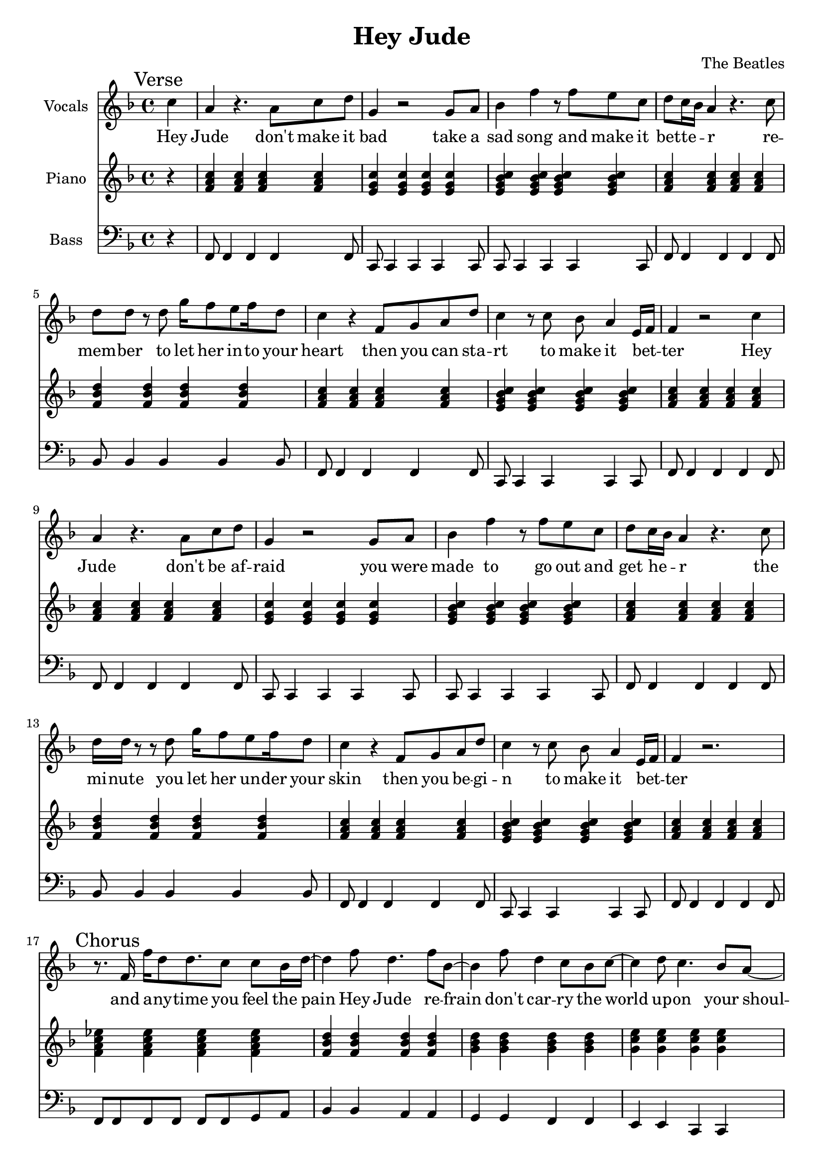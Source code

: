 % Generated using Music Processing Suite (MPS)
\version "2.12.0"
#(set-default-paper-size "a4")

\header {
    title = "Hey Jude"
    composer = "The Beatles"
}

\score {
    <<

        \new Staff {
            \set Staff.instrumentName = #"Vocals"
            \set Staff.midiInstrument = #"voice oohs"
            \clef treble
            \time 4/4
            \key f \major
            \mark "Verse"
            \partial 4 c''4
            | a'
            r4.
            a'8
            c''
            d''
            g'4
            r2
            g'8
            a'
            bes'4
            f''
            r8
            f''
            e''
            c''
            d''
            c''16
            bes'
            a'4
            r4.
            c''8
            d''
            d''
            r
            d''
            g''16
            f''8
            e''
            f''16
            d''8
            c''4
            r
            f'8
            g'
            a'
            d''
            c''4
            r8
            c''
            bes'
            a'4
            e'16
            f'
            f'4
            r2
            c''4
            a'
            r4.
            a'8
            c''
            d''
            g'4
            r2
            g'8
            a'
            bes'4
            f''
            r8
            f''
            e''
            c''
            d''
            c''16
            bes'
            a'4
            r4.
            c''8
            d''16
            d''
            r8
            r
            d''
            g''16
            f''8
            e''
            f''16
            d''8
            c''4
            r
            f'8
            g'
            a'
            d''
            c''4
            r8
            c''
            bes'
            a'4
            e'16
            f'
            f'4
            r2.
            \mark "Chorus"
            r8.
            f'16
            f''
            d''8
            d''8.
            c''8
            c''
            bes'16
            d''~
            d''4
            f''8
            d''4.
            f''8
            bes'~
            bes'4
            f''8
            d''4
            c''8
            bes'
            c''~
            c''4
            d''8
            c''4.
            bes'8
            a'~
            a'
            g'16
            f'4~
            f'16
            r2
            r8.
            f'16
            f''
            d''8
            d''8.
            c''8
            c''
            bes'16
            d''~
            d''4
            f''8
            d''4.
            f''8
            bes'~
            bes'4
            f''8
            d''4
            c''8
            bes'
            c''~
            c''4
            d''8
            c''4
            bes'
            a'8~
            a'
            g'16
            f'4~
            f'16
            r8
            f'
            c''
            d''
            \time 2/4
            \mark "Bridge"
            es''
            d''
            es''4
            \time 4/4
            e''8
            f''
            g''4
            g''2
            r2.
            c''4
            \mark "Verse"
            a'
            r4.
            a'8
            c''
            d''
            g'4
            r2
            g'8
            a'
            bes'4
            f''
            r8
            f''
            e''
            c''
            d''
            c''16
            bes'
            a'4
            r4.
            c''8
            d''
            d''
            r
            d''
            g''16
            f''8
            e''
            f''16
            d''8
            c''4
            r
            f'8
            g'
            a'
            d''
            c''4
            r8
            c''
            bes'
            a'4
            e'16
            f'
            f'4
            r2.
            \mark "Chorus"
            r8.
            f'16
            f''
            d''8
            d''8.
            c''8
            c''
            bes'16
            d''~
            d''4
            f''8
            d''4.
            f''8
            bes'~
            bes'4
            f''8
            d''4
            c''8
            bes'
            c''~
            c''
            d''4
            c''4.
            bes'8
            a'~
            a'
            g'16
            f'4~
            f'16
            r2
            r8.
            f'16
            f''
            d''8
            d''8.
            c''8
            c''
            bes'16
            d''~
            d''4
            f''8
            d''4.
            f''8
            bes'~
            bes'4
            f''8
            d''4
            c''8
            bes'
            c''~
            c''4
            d''8
            c''4
            bes'
            a'8~
            a'
            g'16
            f'4~
            f'16
            r8
            f'
            c''
            d''
            \time 2/4
            \mark "Bridge"
            es''
            d''
            es''4
            \time 4/4
            e''8
            f''
            g''4
            g''2
            r2.
            c''4
            \mark "Verse"
            a'
            r4.
            a'8
            c''
            d''
            g'4
            r2
            g'8
            a'
            bes'4
            f''
            r8
            f''
            e''
            c''
            d''
            c''16
            bes'
            a'4
            r4.
            c''8
            d''
            d''
            r
            d''
            g''16
            f''8
            e''
            f''16
            d''8
            c''4
            r
            f'8
            g'
            a'
            d''
            c''4
            r8
            c''
            bes'
            a'4
            e'16
            f'
            f'4
            r2.
            \mark "Outro"
            f'2
            a'4
            c''
            g''16
            f''
            g''8
            f''2
            r4
            g''16
            f''
            g''8
            f''2
            d''4
            c''
            r2.
            f'2
            a'4
            c''
            g''16
            f''
            g''8
            f''2
            r4
            g''16
            f''
            g''8
            f''2
            d''4
            c''
            r2.
            f'2
            a'4
            c''
            g''16
            f''
            g''8
            f''2
            r4
            g''16
            f''
            g''8
            f''2
            d''4
            c''
            r2.
            f'2\>
            a'4
            c''
            g''16
            f''
            g''8
            f''2
            r4
            g''16
            f''
            g''8
            f''2
            d''4
            c''
            r2.
            f'2
            a'4
            c''
            g''16
            f''
            g''8
            f''2
            r4
            g''16
            f''
            g''8
            f''2
            d''4
            c''
            r2.
            f'2
            a'4
            c''
            g''16
            f''
            g''8
            f''2
            r4
            g''16
            f''
            g''8
            f''2
            d''4
            c''
            r2.
            f'2
            a'4
            c''
            g''16
            f''
            g''8
            f''2
            r4
            g''16
            f''
            g''8
            f''2
            d''4
            c''
            r2.
        }\addlyrics {
            Hey Jude don't make it bad take a sad song and make it bet -- te --  _ r re -- mem -- ber to let her in -- to your heart then you can sta -- rt to make it bet --  _ ter Hey Jude don't be af -- raid you were made to go out and get he --  _ r the mi -- nute you let her un -- der your skin then you be -- gi -- n to make it bet --  _ ter and a -- ny -- time you feel the pain Hey Jude re -- frain don't car -- ry the world up -- on your shoul -- de -- rs for now you know that it's a fool who plays it cool by ma -- king his world a lit -- tle col -- de -- r na na na na _ na na na na na Hey Jude don't let me down you have found her now go and get he --  _ r re -- mem -- ber to let her in -- to your heart then you can sta -- rt to make it bet --  _ ter So let it out and let it in Hey Jude be -- gin you're wai -- ting for some -- one to per form wi -- th And don't you know that it's just you Hey Jude you'll do the move -- ment you need is on your shoul -- der shoul -- na na na na _ na na na na na Hey Jude don't make it bad take a sad song and make it bet -- te --  _ r re -- mem -- ber you let her un -- der your skin then you be -- gi -- n to make it bet --  _ ter na na na na na na na na na na na Hey Jude na na na na na na na na na na na Hey Jude na na na na na na na na na na na Hey Jude na na na na na na na na na na na Hey Jude na na na na na na na na na na na Hey Jude na na na na na na na na na na na Hey Jude na na na na na na na na na na na Hey Jude 
        }


        \new Staff {
            \set Staff.instrumentName = #"Piano"
            \set Staff.midiInstrument = #"acoustic grand"
            \clef treble
            \time 4/4
            \key f \major
            \mark "Verse"
            \partial 4 r4
            | <f' a' c''>
            <f' a' c''>
            <f' a' c''>
            <f' a' c''>
            <e' g' c''>
            <e' g' c''>
            <e' g' c''>
            <e' g' c''>
            <e' g' bes' c''>
            <e' g' bes' c''>
            <e' g' bes' c''>
            <e' g' bes' c''>
            <f' a' c''>
            <f' a' c''>
            <f' a' c''>
            <f' a' c''>
            <f' bes' d''>
            <f' bes' d''>
            <f' bes' d''>
            <f' bes' d''>
            <f' a' c''>
            <f' a' c''>
            <f' a' c''>
            <f' a' c''>
            <e' g' bes' c''>
            <e' g' bes' c''>
            <e' g' bes' c''>
            <e' g' bes' c''>
            <f' a' c''>
            <f' a' c''>
            <f' a' c''>
            <f' a' c''>
            <f' a' c''>
            <f' a' c''>
            <f' a' c''>
            <f' a' c''>
            <e' g' c''>
            <e' g' c''>
            <e' g' c''>
            <e' g' c''>
            <e' g' bes' c''>
            <e' g' bes' c''>
            <e' g' bes' c''>
            <e' g' bes' c''>
            <f' a' c''>
            <f' a' c''>
            <f' a' c''>
            <f' a' c''>
            <f' bes' d''>
            <f' bes' d''>
            <f' bes' d''>
            <f' bes' d''>
            <f' a' c''>
            <f' a' c''>
            <f' a' c''>
            <f' a' c''>
            <e' g' bes' c''>
            <e' g' bes' c''>
            <e' g' bes' c''>
            <e' g' bes' c''>
            <f' a' c''>
            <f' a' c''>
            <f' a' c''>
            <f' a' c''>
            \mark "Chorus"
            <f' a' c'' es''>
            <f' a' c'' es''>
            <f' a' c'' es''>
            <f' a' c'' es''>
            <f' bes' d''>
            <f' bes' d''>
            <f' bes' d''>
            <f' bes' d''>
            <g' bes' d''>
            <g' bes' d''>
            <g' bes' d''>
            <g' bes' d''>
            <g' c'' e''>
            <g' c'' e''>
            <g' c'' e''>
            <g' c'' e''>
            <a' c'' f''>
            <a' c'' f''>
            <a' c'' f''>
            <a' c'' f''>
            <a' c'' es'' f''>
            <a' c'' es'' f''>
            <a' c'' es'' f''>
            <a' c'' es'' f''>
            <bes' d'' f''>
            <bes' d'' f''>
            <bes' d'' f''>
            <bes' d'' f''>
            <bes' d'' g''>
            <bes' d'' g''>
            <bes' d'' g''>
            <bes' d'' g''>
            <c'' e'' g''>
            <c'' e'' g''>
            <c'' e'' g''>
            <c'' e'' g''>
            <c'' f'' a''>
            <c'' f'' a''>
            <c'' f'' a''>
            <c'' f'' a''>
            \time 2/4
            \mark "Bridge"
            <f' a' c'' es''>
            <f' a' c'' es''>
            \time 4/4
            <c' e' g'>
            <c' e' g'>
            <c' e' g'>
            <c' e' g'>
            <c' e' g' bes'>
            <c' e' g' bes'>
            <c' e' g' bes'>
            <c' e' g' bes'>
            \mark "Verse"
            <f' a' c''>
            <f' a' c''>
            <f' a' c''>
            <f' a' c''>
            <e' g' c''>
            <e' g' c''>
            <e' g' c''>
            <e' g' c''>
            <e' g' bes' c''>
            <e' g' bes' c''>
            <e' g' bes' c''>
            <e' g' bes' c''>
            <f' a' c''>
            <f' a' c''>
            <f' a' c''>
            <f' a' c''>
            <f' bes' d''>
            <f' bes' d''>
            <f' bes' d''>
            <f' bes' d''>
            <f' a' c''>
            <f' a' c''>
            <f' a' c''>
            <f' a' c''>
            <e' g' bes' c''>
            <e' g' bes' c''>
            <e' g' bes' c''>
            <e' g' bes' c''>
            <f' a' c''>
            <f' a' c''>
            <f' a' c''>
            <f' a' c''>
            \mark "Chorus"
            <es'' f'' a'' c'''>
            <es'' f'' a'' c'''>
            <es'' f'' a'' c'''>
            <es'' f'' a'' c'''>
            <d'' f'' bes''>
            <d'' f'' bes''>
            <d'' f'' bes''>
            <d'' f'' bes''>
            <d'' g'' bes''>
            <d'' g'' bes''>
            <d'' g'' bes''>
            <d'' g'' bes''>
            <e'' g'' c'''>
            <e'' g'' c'''>
            <e'' g'' c'''>
            <e'' g'' c'''>
            <f'' a'' c'''>
            <f'' a'' c'''>
            <f'' a'' c'''>
            <f'' a'' c'''>
            <f'' a'' c''' es'''>
            <f'' a'' c''' es'''>
            <f'' a'' c''' es'''>
            <f'' a'' c''' es'''>
            <f'' bes'' d'''>
            <f'' bes'' d'''>
            <f'' bes'' d'''>
            <f'' bes'' d'''>
            <g'' bes'' d'''>
            <g'' bes'' d'''>
            <g'' bes'' d'''>
            <g'' bes'' d'''>
            <g'' c''' e'''>
            <g'' c''' e'''>
            <g'' c''' e'''>
            <g'' c''' e'''>
            <a'' c''' f'''>
            <a'' c''' f'''>
            <a'' c''' f'''>
            <a'' c''' f'''>
            \time 2/4
            \mark "Bridge"
            <f' a' c'' es''>
            <f' a' c'' es''>
            \time 4/4
            <c' e' g'>
            <c' e' g'>
            <c' e' g'>
            <c' e' g'>
            <c' e' g' bes'>
            <c' e' g' bes'>
            <c' e' g' bes'>
            <c' e' g' bes'>
            \mark "Verse"
            <f' a' c''>
            <f' a' c''>
            <f' a' c''>
            <f' a' c''>
            <e' g' c''>
            <e' g' c''>
            <e' g' c''>
            <e' g' c''>
            <e' g' bes' c''>
            <e' g' bes' c''>
            <e' g' bes' c''>
            <e' g' bes' c''>
            <f' a' c''>
            <f' a' c''>
            <f' a' c''>
            <f' a' c''>
            <f' bes' d''>
            <f' bes' d''>
            <f' bes' d''>
            <f' bes' d''>
            <f' a' c''>
            <f' a' c''>
            <f' a' c''>
            <f' a' c''>
            <e' g' bes' c''>
            <e' g' bes' c''>
            <e' g' bes' c''>
            <e' g' bes' c''>
            <f' a' c''>
            <f' a' c''>
            <f' a' c''>
            <f' a' c''>
            \mark "Outro"
            <f' a' c''>
            <f' a' c''>
            <f' a' c''>
            <f' a' c''>
            <g' bes' es''>
            <g' bes' es''>
            <g' bes' es''>
            <g' bes' es''>
            <f' bes' d''>
            <f' bes' d''>
            <f' bes' d''>
            <f' bes' d''>
            <f' a' c''>
            <f' a' c''>
            <f' a' c''>
            <f' a' c''>
            <f' a' c''>
            <f' a' c''>
            <f' a' c''>
            <f' a' c''>
            <g' bes' es''>
            <g' bes' es''>
            <g' bes' es''>
            <g' bes' es''>
            <f' bes' d''>
            <f' bes' d''>
            <f' bes' d''>
            <f' bes' d''>
            <f' a' c''>
            <f' a' c''>
            <f' a' c''>
            <f' a' c''>
            <f' a' c''>
            <f' a' c''>
            <f' a' c''>
            <f' a' c''>
            <g' bes' es''>
            <g' bes' es''>
            <g' bes' es''>
            <g' bes' es''>
            <f' bes' d''>
            <f' bes' d''>
            <f' bes' d''>
            <f' bes' d''>
            <f' a' c''>
            <f' a' c''>
            <f' a' c''>
            <f' a' c''>
            <f' a' c''>\>
            <f' a' c''>
            <f' a' c''>
            <f' a' c''>
            <g' bes' es''>
            <g' bes' es''>
            <g' bes' es''>
            <g' bes' es''>
            <f' bes' d''>
            <f' bes' d''>
            <f' bes' d''>
            <f' bes' d''>
            <f' a' c''>
            <f' a' c''>
            <f' a' c''>
            <f' a' c''>
            <f' a' c''>
            <f' a' c''>
            <f' a' c''>
            <f' a' c''>
            <g' bes' es''>
            <g' bes' es''>
            <g' bes' es''>
            <g' bes' es''>
            <f' bes' d''>
            <f' bes' d''>
            <f' bes' d''>
            <f' bes' d''>
            <f' a' c''>
            <f' a' c''>
            <f' a' c''>
            <f' a' c''>
            <f' a' c''>
            <f' a' c''>
            <f' a' c''>
            <f' a' c''>
            <g' bes' es''>
            <g' bes' es''>
            <g' bes' es''>
            <g' bes' es''>
            <f' bes' d''>
            <f' bes' d''>
            <f' bes' d''>
            <f' bes' d''>
            <f' a' c''>
            <f' a' c''>
            <f' a' c''>
            <f' a' c''>
            <f' a' c''>
            <f' a' c''>
            <f' a' c''>
            <f' a' c''>
            <g' bes' es''>
            <g' bes' es''>
            <g' bes' es''>
            <g' bes' es''>
            <f' bes' d''>
            <f' bes' d''>
            <f' bes' d''>
            <f' bes' d''>
            <f' a' c''>
            <f' a' c''>
            <f' a' c''>
            <f' a' c''>
        }

        \new Staff {
            \set Staff.instrumentName = #"Bass"
            \set Staff.midiInstrument = #"electric bass (finger)"
            \clef bass
            \time 4/4
            \key f \major
            \mark "Verse"
            \partial 4 r4
            | f,8
            f,4
            f,
            f,
            f,8
            c,
            c,4
            c,
            c,
            c,8
            c,
            c,4
            c,
            c,
            c,8
            f,
            f,4
            f,
            f,
            f,8
            bes,
            bes,4
            bes,
            bes,
            bes,8
            f,
            f,4
            f,
            f,
            f,8
            c,
            c,4
            c,
            c,
            c,8
            f,
            f,4
            f,
            f,
            f,8
            f,
            f,4
            f,
            f,
            f,8
            c,
            c,4
            c,
            c,
            c,8
            c,
            c,4
            c,
            c,
            c,8
            f,
            f,4
            f,
            f,
            f,8
            bes,
            bes,4
            bes,
            bes,
            bes,8
            f,
            f,4
            f,
            f,
            f,8
            c,
            c,4
            c,
            c,
            c,8
            f,
            f,4
            f,
            f,
            f,8
            \mark "Chorus"
            f,
            f,
            f,
            f,
            f,
            f,
            g,
            a,
            bes,4
            bes,
            a,
            a,
            g,
            g,
            f,
            f,
            e,
            e,
            c,
            c,
            f,8
            f,
            f,
            f,
            f,
            f,
            f,
            f,
            f,
            f,
            f,
            f,
            f,
            f,
            g,
            a,
            bes,4
            bes,
            a,
            a,
            g,
            g,
            f,
            f,
            e,
            e,
            c,
            c,
            f,8
            f,
            f,
            f,
            f,
            f,
            f,
            f,
            \time 2/4
            \mark "Bridge"
            f,
            f,
            f,
            f,
            \time 4/4
            c,4
            c,
            c,
            c,
            c,1
            \mark "Verse"
            f,8
            f,4
            f,
            f,
            f,8
            c,
            c,4
            c,
            c,
            c,8
            c,
            c,4
            c,
            c,
            c,8
            f,
            f,4
            f,
            f,
            f,8
            bes,
            bes,4
            bes,
            bes,
            bes,8
            f,
            f,4
            f,
            f,
            f,8
            c,
            c,4
            c,
            c,
            c,8
            f,
            f,4
            f,
            f,
            f,8
            \mark "Chorus"
            f,
            f,
            f,
            f,
            f,
            f,
            g,
            a,
            bes,4
            bes,
            a,
            a,
            g,
            g,
            f,
            f,
            e,
            e,
            c,
            c,
            f,8
            f,
            f,
            f,
            f,
            f,
            f,
            f,
            f,
            f,
            f,
            f,
            f,
            f,
            g,
            a,
            bes,4
            bes,
            a,
            a,
            g,
            g,
            f,
            f,
            e,
            e,
            c,
            c,
            f,8
            f,
            f,
            f,
            f,
            f,
            f,
            f,
            \time 2/4
            \mark "Bridge"
            f,
            f,
            f,
            f,
            \time 4/4
            c,4
            c,
            c,
            c,
            c,1
            \mark "Verse"
            f,8
            f,4
            f,
            f,
            f,8
            c,
            c,4
            c,
            c,
            c,8
            c,
            c,4
            c,
            c,
            c,8
            f,
            f,4
            f,
            f,
            f,8
            bes,
            bes,4
            bes,
            bes,
            bes,8
            f,
            f,4
            f,
            f,
            f,8
            c,
            c,4
            c,
            c,
            c,8
            f,
            f,4
            f,
            f,
            f,8
            \mark "Outro"
            f,
            f,
            f,
            f,
            f,
            f,
            f,
            f,
            es,
            es,
            es,
            es,
            es,
            es,
            es,
            es,
            bes,
            bes,
            bes,
            bes,
            bes,
            bes,
            bes,
            bes,
            f,
            f,
            f,
            f,
            f,
            f,
            f,
            f,
            f,
            f,
            f,
            f,
            f,
            f,
            f,
            f,
            es,
            es,
            es,
            es,
            es,
            es,
            es,
            es,
            bes,
            bes,
            bes,
            bes,
            bes,
            bes,
            bes,
            bes,
            f,
            f,
            f,
            f,
            f,
            f,
            f,
            f,
            f,
            f,
            f,
            f,
            f,
            f,
            f,
            f,
            es,
            es,
            es,
            es,
            es,
            es,
            es,
            es,
            bes,
            bes,
            bes,
            bes,
            bes,
            bes,
            bes,
            bes,
            f,
            f,
            f,
            f,
            f,
            f,
            f,
            f,
            f,\>
            f,
            f,
            f,
            f,
            f,
            f,
            f,
            es,
            es,
            es,
            es,
            es,
            es,
            es,
            es,
            bes,
            bes,
            bes,
            bes,
            bes,
            bes,
            bes,
            bes,
            f,
            f,
            f,
            f,
            f,
            f,
            f,
            f,
            f,
            f,
            f,
            f,
            f,
            f,
            f,
            f,
            es,
            es,
            es,
            es,
            es,
            es,
            es,
            es,
            bes,
            bes,
            bes,
            bes,
            bes,
            bes,
            bes,
            bes,
            f,
            f,
            f,
            f,
            f,
            f,
            f,
            f,
            f,
            f,
            f,
            f,
            f,
            f,
            f,
            f,
            es,
            es,
            es,
            es,
            es,
            es,
            es,
            es,
            bes,
            bes,
            bes,
            bes,
            bes,
            bes,
            bes,
            bes,
            f,
            f,
            f,
            f,
            f,
            f,
            f,
            f,
            f,
            f,
            f,
            f,
            f,
            f,
            f,
            f,
            es,
            es,
            es,
            es,
            es,
            es,
            es,
            es,
            bes,
            bes,
            bes,
            bes,
            bes,
            bes,
            bes,
            bes,
            f,
            f,
            f,
            f,
            f,
            f,
            f,
            f,
        }

    >>

    \midi {
        \context {
            \Score
            tempoWholesPerMinute = #(ly:make-moment 120 4)
        }
    }
    \layout {}
}

